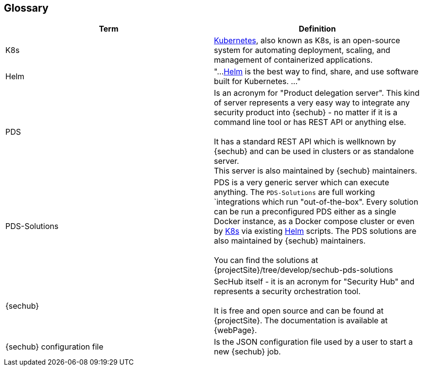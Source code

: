 // SPDX-License-Identifier: MIT
[[section-glossary]]
== Glossary





[options="header"]
|===
| Term         | Definition
| K8s          |  https://kubernetes.io/[Kubernetes], also known as K8s, is an open-source system for automating deployment, 
                 scaling, and management of containerized applications.
| Helm         | "...https://helm.sh/[Helm] is the best way to find, share, and use software built for Kubernetes. ..."
| PDS          | Is an acronym for "Product delegation server". This kind of server represents a 
                 very easy way to integrate any security product into {sechub} - no matter if it is 
                 a command line tool or has REST API or anything else. +
                 +
                 It has a standard
                 REST API which is wellknown by {sechub} and can be used in clusters or as standalone
                 server. 
                 +
                 This server is also maintained by {sechub} maintainers.
| PDS-Solutions| PDS is a very generic server which can execute anything. The `PDS-Solutions` are
                 full working `integrations which run "out-of-the-box". Every solution can 
                 be run a preconfigured PDS either as a single Docker instance, as a Docker compose 
                 cluster or even by https://kubernetes.io/[K8s] via existing https://helm.sh/[Helm] scripts.
                 The PDS solutions are also maintained by {sechub} maintainers. +
                 + 
                 You can find the solutions at {projectSite}/tree/develop/sechub-pds-solutions
| {sechub}     | SecHub itself - it is an acronym for "Security Hub" and represents a security 
                 orchestration tool.  +
                 +
                 It is free and open source and can be found at {projectSite}.
                 The documentation is available at {webPage}. 
| {sechub} configuration file     | Is the JSON configuration file used by a user to start a new 
                                    {sechub} job. 
|===
